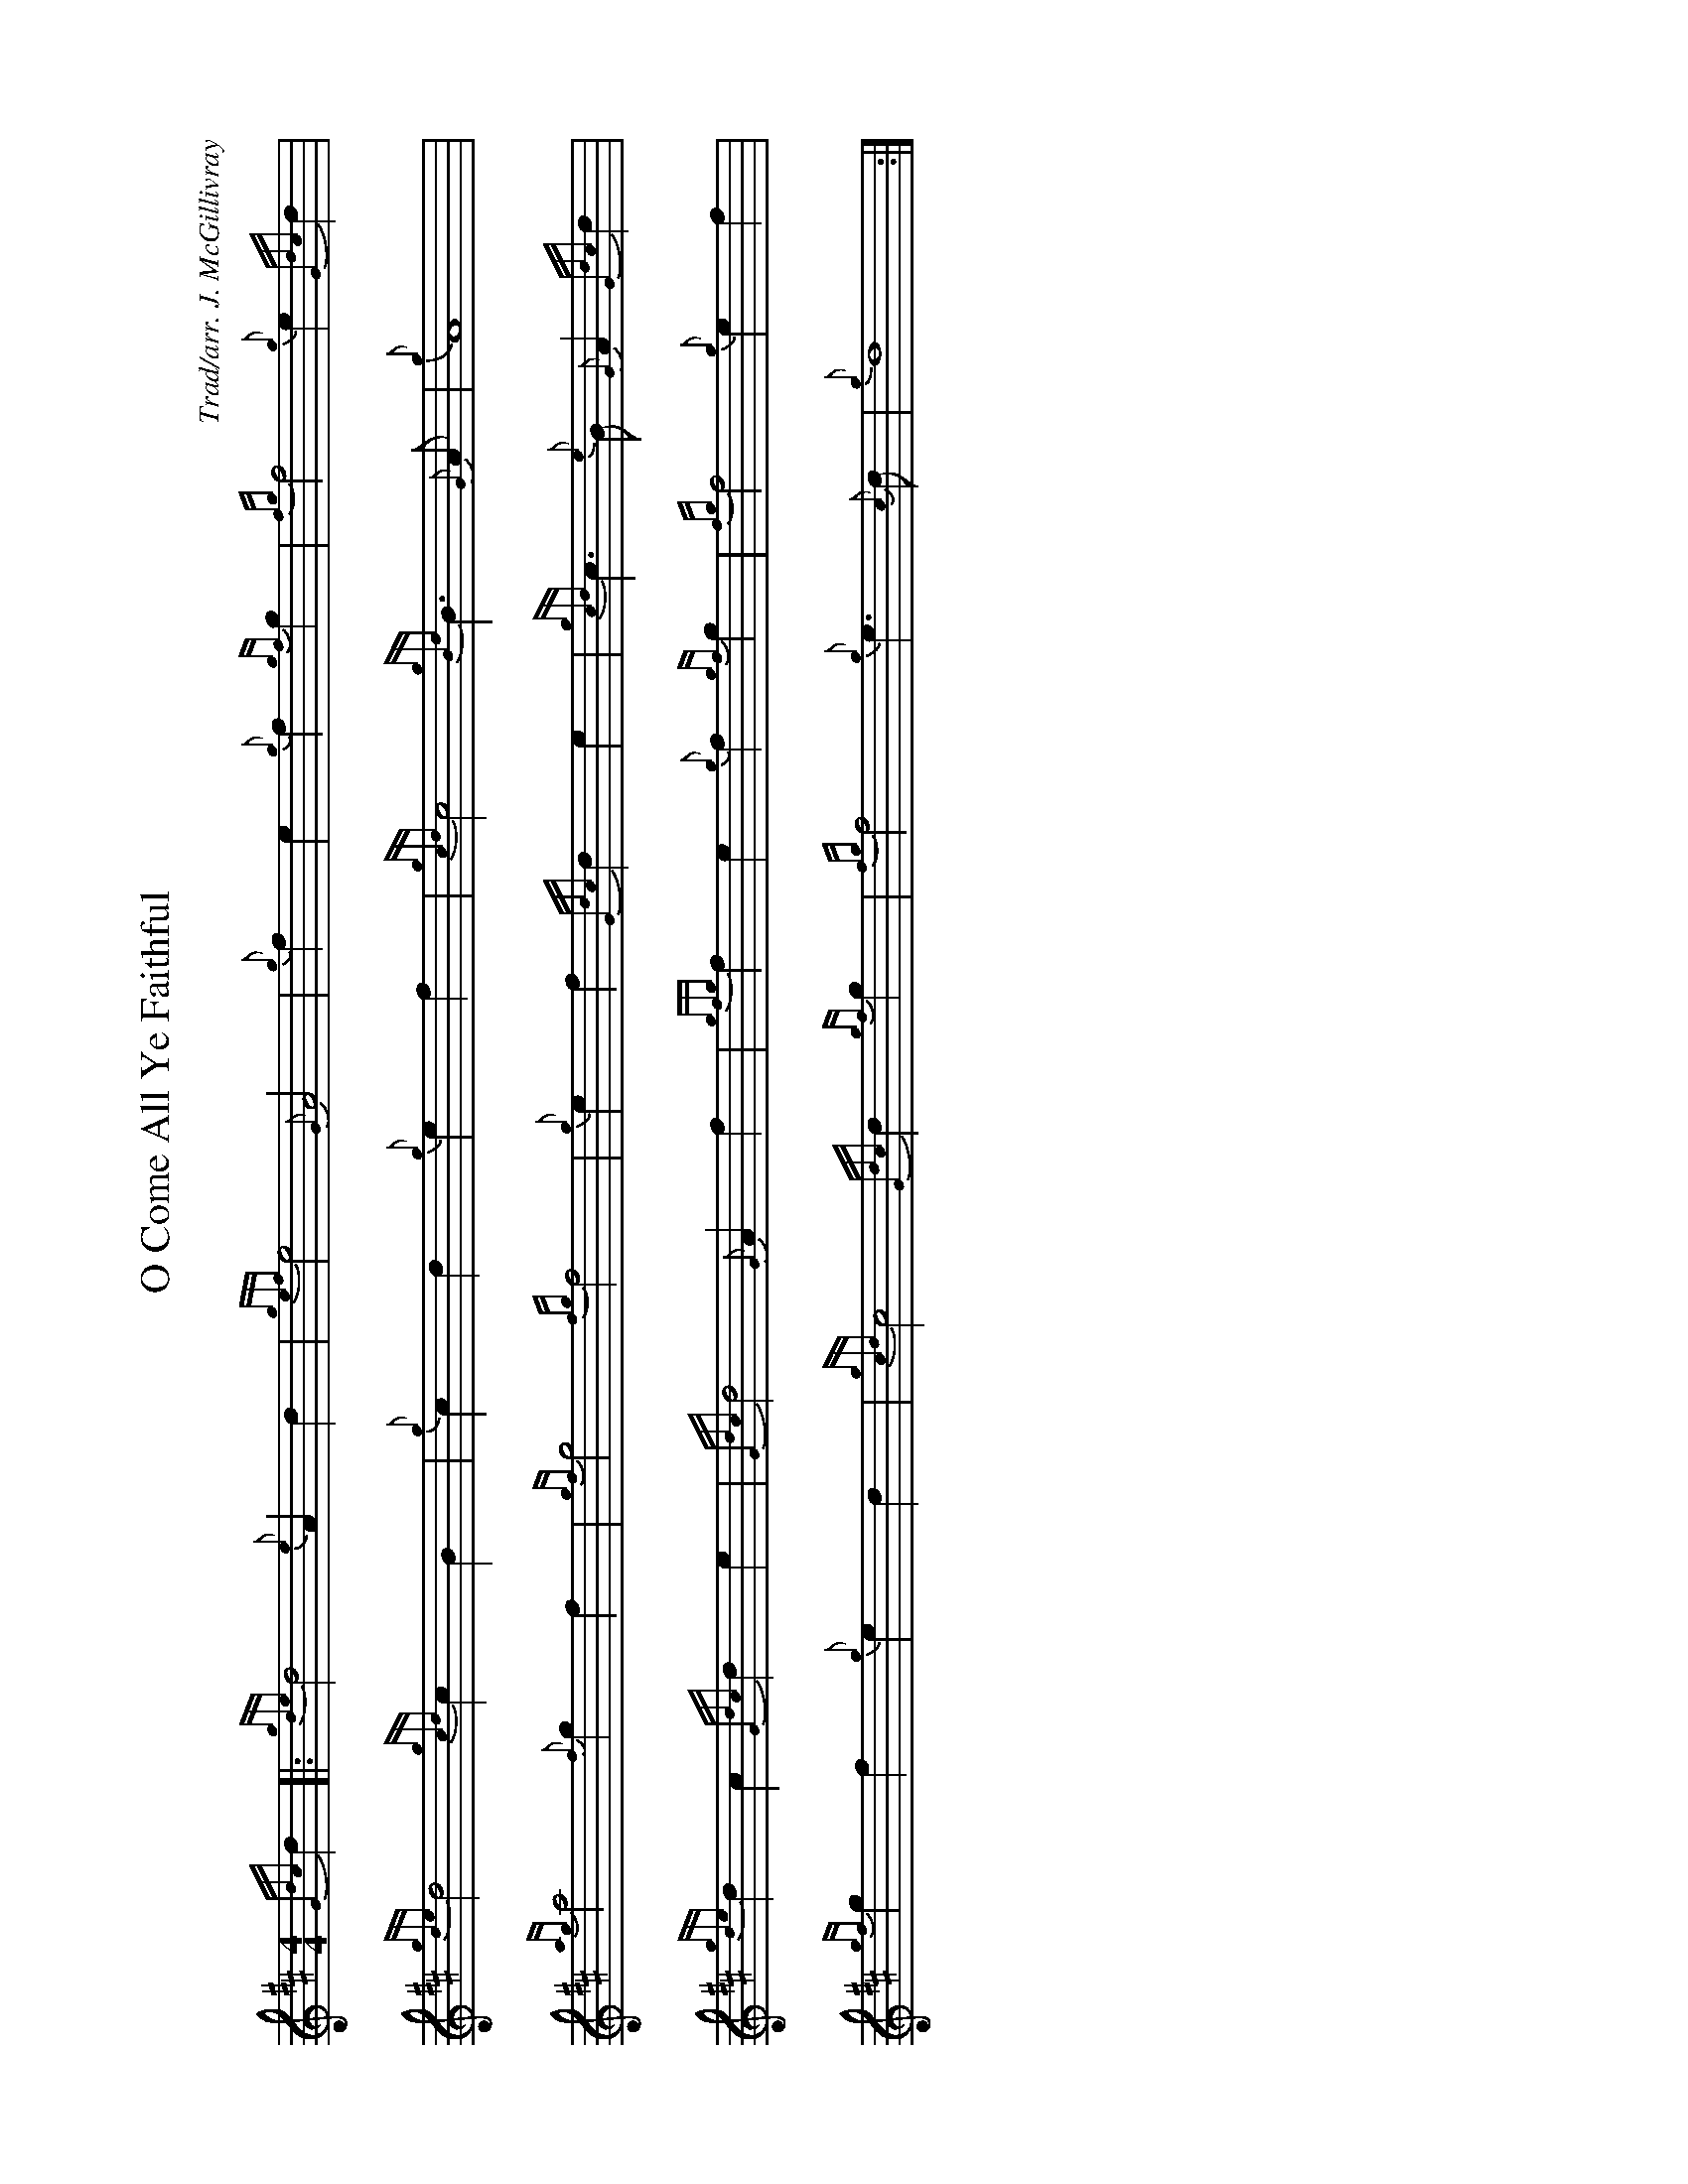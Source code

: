 %abc-2.2
I:abc-include style.abh
%%landscape 1

X:1
T:O Come All Ye Faithful
C:Trad/arr. J. McGillivray
R:Christmas Hymn
M:4/4
L:1/4
K:D
{Gdc}d [|: {gde}d2 {e}A d | {gef}e2 {G}A2 | {g}f e {g}f {gf}g | {fg}f2 {g}e {Gdc}d |
{gde}d2 {gcd}c B | {g}c d {g}e f | {gcd}c2 {gBd}B> {G}A | {g}A4 |
{ag}a2 {f}g f | {gf}g2 {fg}f2 | {g}e f {Gdc}d e | {gcd}c>{e}B {G}A {Gdc}d |
{gde}d c {Gdc}d e | {Gdc}d2 {G}A f | {gfg}f e {g}f {gf}g | {fg}f2 {g}e f |
{gf}g f {g}e d | {gcd}c2 {Gdc}d {gf}g | {fg}f2 {g}e>{c}d | {g}d4 :|]